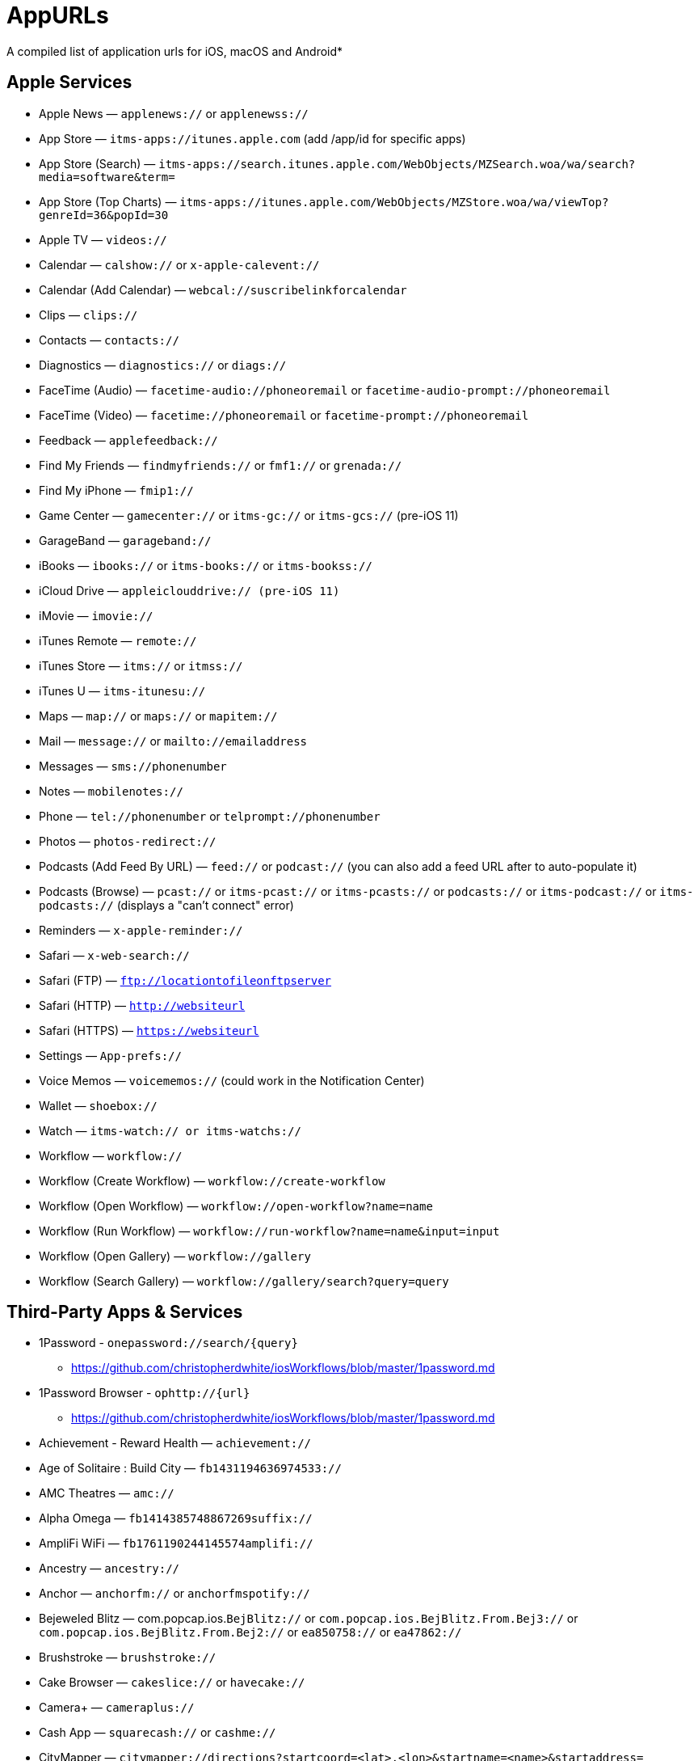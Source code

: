 = AppURLs

A compiled list of application urls for iOS, macOS and Android* 


== Apple Services

* Apple News — `applenews://` or `applenewss://`
* App Store — `itms-apps://itunes.apple.com` (add /app/id for specific apps)
* App Store (Search) — `itms-apps://search.itunes.apple.com/WebObjects/MZSearch.woa/wa/search?media=software&term=`
* App Store (Top Charts) — `itms-apps://itunes.apple.com/WebObjects/MZStore.woa/wa/viewTop?genreId=36&popId=30`
* Apple TV — `videos://`
* Calendar — `calshow://` or `x-apple-calevent://`
* Calendar (Add Calendar) — `webcal://suscribelinkforcalendar`
* Clips — `clips://`
* Contacts — `contacts://`
* Diagnostics — `diagnostics://` or `diags://`
* FaceTime (Audio) — `facetime-audio://phoneoremail` or `facetime-audio-prompt://phoneoremail`
* FaceTime (Video) — `facetime://phoneoremail` or `facetime-prompt://phoneoremail`
* Feedback — `applefeedback://`
* Find My Friends — `findmyfriends://` or `fmf1://` or `grenada://`
* Find My iPhone — `fmip1://`
* Game Center — `gamecenter://` or `itms-gc://` or `itms-gcs://` (pre-iOS 11)
* GarageBand — `garageband://`
* iBooks — `ibooks://` or `itms-books://` or `itms-bookss://`
* iCloud Drive — `appleiclouddrive:// (pre-iOS 11)`
* iMovie — `imovie://`
* iTunes Remote — `remote://`
* iTunes Store — `itms://` or `itmss://`
* iTunes U — `itms-itunesu://`
* Maps — `map://` or `maps://` or `mapitem://`
* Mail — `message://` or `mailto://emailaddress`
* Messages — `sms://phonenumber`
* Notes — `mobilenotes://`
* Phone — `tel://phonenumber` or `telprompt://phonenumber`
* Photos — `photos-redirect://`
* Podcasts (Add Feed By URL) — `feed://` or `podcast://` (you can also add a feed URL after to auto-populate it)
* Podcasts (Browse) — `pcast://` or `itms-pcast://` or `itms-pcasts://` or `podcasts://` or `itms-podcast://` or `itms-podcasts://` (displays a "can't connect" error)
* Reminders — `x-apple-reminder://`
* Safari — `x-web-search://`
* Safari (FTP) — `ftp://locationtofileonftpserver`
* Safari (HTTP) — `http://websiteurl`
* Safari (HTTPS) — `https://websiteurl`
* Settings — `App-prefs://`
* Voice Memos — `voicememos://` (could work in the Notification Center)
* Wallet — `shoebox://`
* Watch — `itms-watch:// or itms-watchs://`
* Workflow — `workflow://`
* Workflow (Create Workflow) — `workflow://create-workflow`
* Workflow (Open Workflow) — `workflow://open-workflow?name=name`
* Workflow (Run Workflow) — `workflow://run-workflow?name=name&input=input`
* Workflow (Open Gallery) — `workflow://gallery`
* Workflow (Search Gallery) — `workflow://gallery/search?query=query`

== Third-Party Apps & Services

* 1Password - `onepassword://search/{query}`
** https://github.com/christopherdwhite/iosWorkflows/blob/master/1password.md
* 1Password Browser - `ophttp://{url}`
** https://github.com/christopherdwhite/iosWorkflows/blob/master/1password.md
* Achievement - Reward Health — `achievement://`
* Age of Solitaire : Build City — `fb1431194636974533://`
* AMC Theatres — `amc://`
* Alpha Omega — `fb1414385748867269suffix://`
* AmpliFi WiFi — `fb1761190244145574amplifi://`
* Ancestry — `ancestry://`
* Anchor — `anchorfm://` or `anchorfmspotify://`
* Bejeweled Blitz — com.popcap.ios.`BejBlitz://` or `com.popcap.ios.BejBlitz.From.Bej3://` or `com.popcap.ios.BejBlitz.From.Bej2://` or `ea850758://` or `ea47862://`
* Brushstroke — `brushstroke://`
* Cake Browser — `cakeslice://` or `havecake://`
* Camera+ — `cameraplus://`
* Cash App — `squarecash://` or `cashme://`
* CityMapper — `citymapper://directions?startcoord=<lat>,<lon>&startname=<name>&startaddress=<address>&endcoord=<lat>,<lon>&endname=<name>&endaddress=<address>`
** http://blog.citymapper.com/post/59578777734/launching-citymapper-directions-from-apps-and-the
* Clash of Clans — `clashofclans://` or `wxfa242abf8cdd841a://` or `tencent1105771533://` or `tencentlaunch1105771533://`
* DoorDash - Food Delivery — `doordash://`
* Draw Something — `fb225826214141508paid://`
* DropBox — `dbapi-1://`
* DuckDuckGo Privacy Browser — `ddgLaunch://` or `ddgQuickLink://`
* Duolingo — `duolingo://` or `com.duolingo.DuolingoMobile`
* Evernote - `evernote://x-callback-url/[action]?[action parameters]&[x-callback parameters]`
** https://github.com/evernote/evernote-ios-x-callback-url
* Facebook — `fb://`
* Facetune — `facetune://`
* Fandango — `fandango://`
* Fitbit — `fitbit://`
* Flickr — `flickr://`
* Gboard — `gboard://`
* Gmail - Email by Google — `googlegmail://`
* Goodreads: Book Reviews — `goodreads://`
* Google — `google://`
* Google Assistant — `googleassistant://`
* Google Calendar — `googlecalendar://`
* Google Docs — `googledocs:// or googledocs-v2:// or com.google.sso.263492796725://`
* Google Chrome — `googlechrome://`
* Google Drive — `googledrive://`
* Google Earth — `googleearth:// or comgoogleearth://`
* Google Keep — `comgooglekeep://`
* Google Maps - GPS Navigation — `googlemaps://`
* Google Photos — `googlephotos://`
* Google Sheets — `googlesheets://`
* Google Translate — `googletranslate://`
* Google Voice — `googlevoice://`
* Halide Camera — `halide://`
* HBO GO — `hbogo://`
* HBO NOW — `hbonow://`
* Hulu: Watch TV Shows & Movies — `hulu://`
* Hyperlapse from Instagram — `hyperlapse://`
* IMDb Movies & TV — `imdb://`
* Instagram — `instagram://`
** https://www.instagram.com/developer/mobile-sharing/iphone-hooks/
* Instagram Stories - `instagram-stories://share`
** https://developers.facebook.com/docs/instagram/sharing-to-stories/
* LastPass Password Manager — `lastpass://`
* Launch Center Pro — `launch://`
* Litely — `litely://`
* Messenger — `fb-messenger://`
* MoviePass — `moviepass://`
* Netflix — `nflx://`
* PayPal: Mobile Cash — `paypal://`
* PhotoScan by Google Photos — `photoscan://`
* Pinterest — `pinterest://`
* Signal - Private Messenger — `sgnl://`
* Skype for iPhone — `skype://`
* Snapchat — `snapchat://`
* Speedtest by Ookla — `speedtest://`
* Spotify Music — `spotify://`
* Steller — `steller://`
* Tumblr – `tumblr://`
* Twitch — `twitch://`
* Twitter — `twitter://`
* TweetBot for Twitter — `tweetbot://`
* Vimeo — `vimeo://`
* VSCO — `vsco://`
* Waze Navigation & Live Traffic — `waze://`
* WhatsApp Messenger — `whatsapp://`
* YouTube: Watch, Listen, Stream — `youtube://`

== References and Additional resources:

- https://ios.gadgethacks.com/news/always-updated-list-ios-app-url-scheme-names-0184033/
- https://github.com/phynet/iOS-URL-Schemes
- http://x-callback-url.com/apps/

== Footnotes 

*{sp} - (empty as of now)
